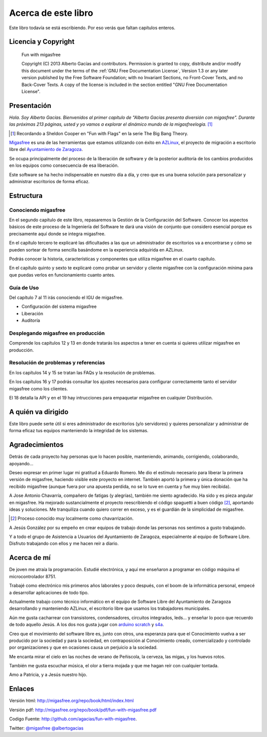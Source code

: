 ====================
Acerca de este libro
====================

Este libro todavía se está escribiendo. Por eso verás que faltan
capítulos enteros.

Licencia y Copyright
====================

    Fun with migasfree

    Copyright (C)  2013  Alberto Gacías and contributors.
    Permission is granted to copy, distribute and/or modify this document
    under the terms of the :ref:`GNU Free Documentation License`, Version 1.3
    or any later version published by the Free Software Foundation;
    with no Invariant Sections, no Front-Cover Texts, and no Back-Cover Texts.
    A copy of the license is included in the section entitled "GNU
    Free Documentation License".

.. raw:: latex

   \newpage

Presentación
============
.. only:: not latex

   .. figure:: graphics/chapter01/fun.png
      :scale: 30
      :alt: Fun with migasfree.

.. only:: latex

   .. figure:: graphics/chapter01/fun.png
      :scale: 60
      :alt: Fun with migasfree.


*Hola. Soy Alberto Gacías. Bienvenidos al primer capítulo de "Alberto
Gacías presenta diversión con migasfree".
Durante las próximas 213 páginas, usted y yo vamos a explorar el dinámico mundo
de la migasfreelogía.* [#f1]_

.. [#f1] Recordando a Sheldon Cooper en "Fun with Flags" en la serie The Big Bang Theory.

.. raw:: latex

   \newpage

`Migasfree`__ es una de las herramientas que estamos utilizando con éxito
en `AZLinux`__, el proyecto de migración a escritorio libre del `Ayuntamiento
de Zaragoza`__.

__ http://migasfree.org
__ http://zaragozaciudad.net/azlinux/
__ http://zaragoza.es

Se ocupa principalmente del proceso de la liberación de software y
de la posterior auditoría de los cambios producidos en los equipos como
consecuencia de esa liberación.

Este software se ha hecho indispensable en nuestro día a día,
y creo que es una buena solución para personalizar y administrar
escritorios de forma eficaz.

Estructura
==========

Conociendo migasfree
--------------------

En el segundo capítulo de este libro, repasaremos la Gestión de la
Configuración del Software. Conocer los aspectos básicos de este proceso
de la Ingeniería del Software te dará una visión de conjunto que
considero esencial porque es precisamente aquí donde se integra
migasfree.

En el capítulo tercero te explicaré las dificultades a las que un
administrador de escritorios va a encontrarse y cómo se pueden
sortear de forma sencilla basándome en la experiencia adquirida en
AZLinux.

Podrás conocer la historia, características y componentes que utiliza
migasfree en el cuarto capítulo.

En el capítulo quinto y sexto te explicaré como probar un servidor y
cliente migasfree con la configuración mínima para que puedas verlos en
funcionamiento cuanto antes.

Guía de Uso
-----------

Del capítulo 7 al 11 irás conociendo el IGU de migasfree.

* Configuración del sistema migasfree

* Liberación

* Auditoría

Desplegando migasfree en producción
-----------------------------------
Comprende los capítulos 12 y 13 en donde tratarás los aspectos a tener
en cuenta si quieres utilizar migasfree en producción.

Resolución de problemas y referencias
-------------------------------------

En los capítulos 14 y 15 se tratan las FAQs y la resolución de problemas.

En los capítulos 16 y 17 podrás consultar los ajustes necesarios para
configurar correctamente tanto el servidor migasfree como los clientes.

El 18 detalla la API y en el 19 hay intrucciones para empaquetar
migasfree en cualquier Distribución.

A quién va dirigido
===================

Este libro puede serte útil si eres administrador de escritorios (y/o servidores)
y quieres personalizar y administrar de forma eficaz tus equipos
manteniendo la integridad de los sistemas.

Agradecimientos
===============

Detrás de cada proyecto hay personas que lo hacen posible, manteniendo,
animando, corrigiendo, colaborando, apoyando...

Deseo expresar en primer lugar mi gratitud a Eduardo Romero. Me dio
el estímulo necesario para liberar la primera versión de migasfree,
haciendo visible este proyecto en internet. También aportó la primera y
única donación que ha recibido migasfree (aunque fuera por una apuesta
perdida, no se lo tuve en cuenta y fue muy bien recibida).

A Jose Antonio Chavarría, compañero de fatigas (y alegrías), también
me siento agradecido. Ha sido y es pieza angular en migasfree. Ha
mejorado sustancialmente el proyecto reescribiendo el código spaguetti a
buen código [#f2]_, aportando ideas y soluciones. Me tranquiliza cuando
quiero correr en exceso, y es el guardián de la simplicidad de migasfree.

.. [#f2] Proceso conocido muy localmente como chavarrización.

A Jesús González por su empeño en crear equipos de trabajo donde las
personas nos sentimos a gusto trabajando.

Y a todo el grupo de Asistencia a Usuarios del Ayuntamiento de Zaragoza,
especialmente al equipo de Software Libre. Disfruto trabajando con ellos
y me hacen reír a diario.

.. only:: not latex

   .. figure:: graphics/chapter01/pioneers.png
      :scale: 80
      :alt: Grupo de Software del Ayuntamiento de Zaragoza.

      Grupo de Software Libre del Ayuntamiento de Zaragoza.

.. only:: latex

   .. figure:: graphics/chapter01/pioneers.png
      :scale: 80
      :alt: Grupo de Software del Ayuntamiento de Zaragoza.

      Grupo de Software Libre del Ayuntamiento de Zaragoza.

Acerca de mí
============

De joven me atraía la programación. Estudié electrónica, y aquí me
enseñaron a programar en código máquina el microcontrolador 8751.

Trabajé como electrónico mis primeros años laborales y poco después, con
el boom de la informática personal, empecé a desarrollar aplicaciones de
todo tipo.

Actualmente trabajo como técnico informático en el equipo de Software
Libre del Ayuntamiento de Zaragoza desarrollando y manteniendo
AZLinux, el escritorio libre que usamos los trabajadores municipales.

Aún me gusta cacharrear con transistores, condensadores, circuitos
integrados, leds... y enseñar lo poco que recuerdo de todo aquello Jesús.
A los dos nos gusta jugar con arduino__ scratch__ y s4a__.

__ http://www.arduino.cc/

__ http://seaside.citilab.eu/scratch?_s=uUPtRoAV9JudiOLQ&_k=kzuRwrWwE3SbPt4N

__ http://seaside.citilab.eu/scratch?_s=uUPtRoAV9JudiOLQ&_k=js6Ukm-xH8NtlSiD

Creo que el movimiento del software libre es, junto con otros, una
esperanza para que el Conocimiento vuelva a ser producido
por la sociedad y para la sociedad, en contraposición al Conocimiento creado,
comercializado y controlado por organizaciones y que en ocasiones
causa un perjuicio a la sociedad.

Me encanta mirar el cielo en las noches de verano de Peñiscola, la cerveza,
las migas, y los huevos rotos.

También me gusta escuchar música, el olor a tierra mojada y que me hagan
reír con cualquier tontada.

Amo a Patricia, y a Jesús nuestro hijo.

Enlaces
=======

Versión html: http://migasfree.org/repo/book/html/index.html

Versión pdf: http://migasfree.org/repo/book/pdf/fun-with-migasfree.pdf

Codigo Fuente: http://github.com/agacias/fun-with-migasfree.

Twitter: `@migasfree`__ `@albertogacias`__

__ https://twitter.com/migasfree
__ https://twitter.com/albertogacias
